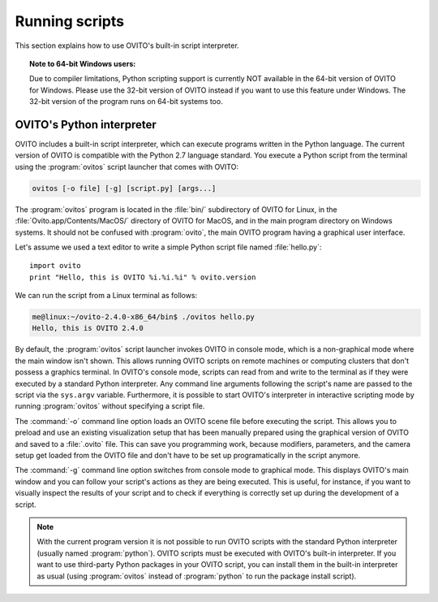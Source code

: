 ==================================
Running scripts
==================================

This section explains how to use OVITO's built-in script interpreter.

.. topic:: Note to 64-bit Windows users:

	Due to compiler limitations, Python scripting support is currently NOT available in the 64-bit version of OVITO for Windows.
	Please use the 32-bit version of OVITO instead if you want to use this feature under Windows.
	The 32-bit version of the program runs on 64-bit systems too.

OVITO's Python interpreter
----------------------------------

OVITO includes a built-in script interpreter, which can execute programs written in the Python language.
The current version of OVITO is compatible with the Python 2.7 language standard. 
You execute a Python script from the terminal using the :program:`ovitos` script launcher that comes with OVITO:

.. code-block:: shell-session

	ovitos [-o file] [-g] [script.py] [args...]
	
The :program:`ovitos` program is located in the :file:`bin/` subdirectory of OVITO for Linux, in the 
:file:`Ovito.app/Contents/MacOS/` directory of OVITO for MacOS, and in the main program directory 
on Windows systems. It should not be confused with :program:`ovito`, the main OVITO program
having a graphical user interface.

Let's assume we used a text editor to write a simple Python script file named :file:`hello.py`::

	import ovito
	print "Hello, this is OVITO %i.%i.%i" % ovito.version

We can run the script from a Linux terminal as follows:

.. code-block:: shell-session

	me@linux:~/ovito-2.4.0-x86_64/bin$ ./ovitos hello.py
	Hello, this is OVITO 2.4.0
	
By default, the :program:`ovitos` script launcher invokes OVITO in console mode, which is a non-graphical mode
where the main window isn't shown. This allows running OVITO scripts on remote machines or
computing clusters that don't possess a graphics terminal. In OVITO's console mode, scripts can read from and write
to the terminal as if they were executed by a standard Python interpreter. Any command line arguments following the 
script's name are passed to the script via the ``sys.argv`` variable. Furthermore, it is possible to start OVITO's 
interpreter in interactive scripting mode by running :program:`ovitos` without specifying a script file.

The :command:`-o` command line option loads an OVITO scene file before executing the
script. This allows you to preload and use an existing visualization setup that has 
been manually prepared using the graphical version of OVITO and saved to a :file:`.ovito` file. This can save you programming
work, because modifiers, parameters, and the camera setup get loaded from the OVITO file and 
don't have to be set up programatically in the script anymore.

The :command:`-g` command line option switches from console mode to graphical mode. This displays OVITO's main window
and you can follow your script's actions as they are being executed. This is useful, for instance, if you want to visually 
inspect the results of your script and to check if everything is correctly set up during the development of a script.

.. note::

	With the current program version it is not possible to run OVITO scripts with 
	the standard Python interpreter (usually named :program:`python`). OVITO scripts must be executed with OVITO's built-in interpreter. 
	If you want to use third-party Python packages in your OVITO script, you can install them in the built-in interpreter as usual
	(using :program:`ovitos` instead of :program:`python` to run the package install script).
